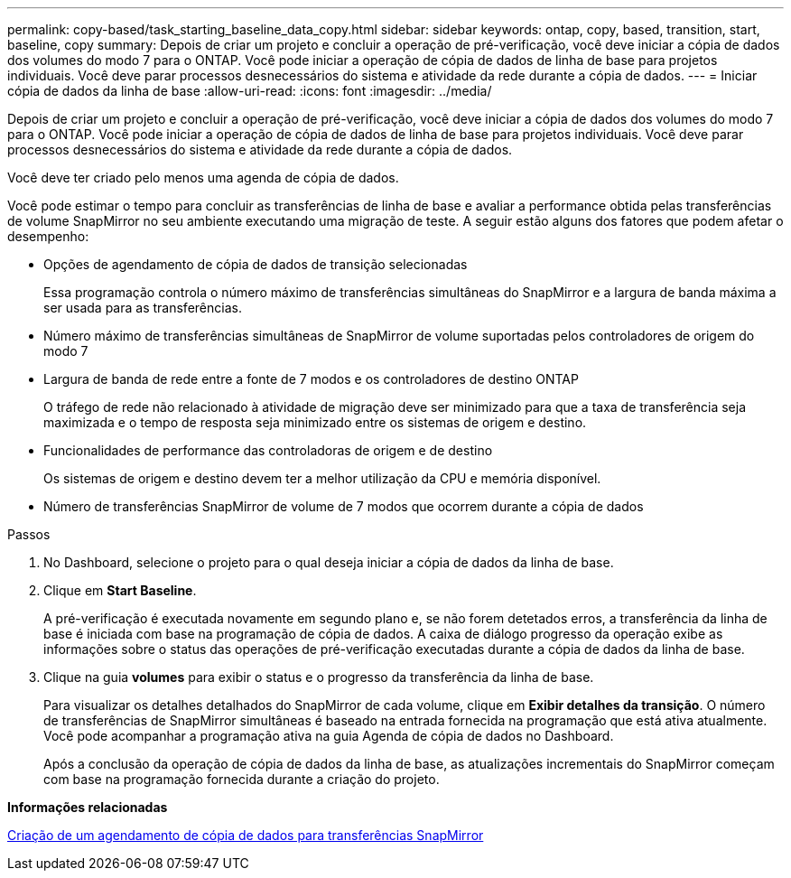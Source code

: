 ---
permalink: copy-based/task_starting_baseline_data_copy.html 
sidebar: sidebar 
keywords: ontap, copy, based, transition, start, baseline, copy 
summary: Depois de criar um projeto e concluir a operação de pré-verificação, você deve iniciar a cópia de dados dos volumes do modo 7 para o ONTAP. Você pode iniciar a operação de cópia de dados de linha de base para projetos individuais. Você deve parar processos desnecessários do sistema e atividade da rede durante a cópia de dados. 
---
= Iniciar cópia de dados da linha de base
:allow-uri-read: 
:icons: font
:imagesdir: ../media/


[role="lead"]
Depois de criar um projeto e concluir a operação de pré-verificação, você deve iniciar a cópia de dados dos volumes do modo 7 para o ONTAP. Você pode iniciar a operação de cópia de dados de linha de base para projetos individuais. Você deve parar processos desnecessários do sistema e atividade da rede durante a cópia de dados.

Você deve ter criado pelo menos uma agenda de cópia de dados.

Você pode estimar o tempo para concluir as transferências de linha de base e avaliar a performance obtida pelas transferências de volume SnapMirror no seu ambiente executando uma migração de teste. A seguir estão alguns dos fatores que podem afetar o desempenho:

* Opções de agendamento de cópia de dados de transição selecionadas
+
Essa programação controla o número máximo de transferências simultâneas do SnapMirror e a largura de banda máxima a ser usada para as transferências.

* Número máximo de transferências simultâneas de SnapMirror de volume suportadas pelos controladores de origem do modo 7
* Largura de banda de rede entre a fonte de 7 modos e os controladores de destino ONTAP
+
O tráfego de rede não relacionado à atividade de migração deve ser minimizado para que a taxa de transferência seja maximizada e o tempo de resposta seja minimizado entre os sistemas de origem e destino.

* Funcionalidades de performance das controladoras de origem e de destino
+
Os sistemas de origem e destino devem ter a melhor utilização da CPU e memória disponível.

* Número de transferências SnapMirror de volume de 7 modos que ocorrem durante a cópia de dados


.Passos
. No Dashboard, selecione o projeto para o qual deseja iniciar a cópia de dados da linha de base.
. Clique em *Start Baseline*.
+
A pré-verificação é executada novamente em segundo plano e, se não forem detetados erros, a transferência da linha de base é iniciada com base na programação de cópia de dados. A caixa de diálogo progresso da operação exibe as informações sobre o status das operações de pré-verificação executadas durante a cópia de dados da linha de base.

. Clique na guia *volumes* para exibir o status e o progresso da transferência da linha de base.
+
Para visualizar os detalhes detalhados do SnapMirror de cada volume, clique em *Exibir detalhes da transição*. O número de transferências de SnapMirror simultâneas é baseado na entrada fornecida na programação que está ativa atualmente. Você pode acompanhar a programação ativa na guia Agenda de cópia de dados no Dashboard.

+
Após a conclusão da operação de cópia de dados da linha de base, as atualizações incrementais do SnapMirror começam com base na programação fornecida durante a criação do projeto.



*Informações relacionadas*

xref:task_creating_schedule_for_snapmirror_transfers.adoc[Criação de um agendamento de cópia de dados para transferências SnapMirror]
